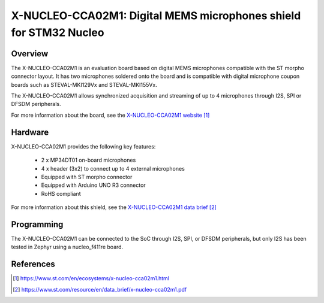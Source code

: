 .. _x-nucleo-cca02m1:

X-NUCLEO-CCA02M1: Digital MEMS microphones shield for STM32 Nucleo
##################################################################

Overview
********
The X-NUCLEO-CCA02M1 is an evaluation board based on digital MEMS microphones
compatible with the ST morpho connector layout.
It has two microphones soldered onto the board and is compatible with digital microphone
coupon boards such as STEVAL-MKI129Vx and STEVAL-MKI155Vx.

The X-NUCLEO-CCA02M1 allows synchronized acquisition and streaming of up to 4
microphones through I2S, SPI or DFSDM peripherals.

.. image:: img/x-nucleo-cca02m1.jpg
     :width: 340px
     :height: 410px
     :align: center
     :alt: X-NUCLEO-CCA02M1

For more information about the board, see the `X-NUCLEO-CCA02M1 website`_

Hardware
********

X-NUCLEO-CCA02M1 provides the following key features:

 - 2 x MP34DT01 on-board microphones
 - 4 x header (3x2) to connect up to 4 external microphones
 - Equipped with ST morpho connector
 - Equipped with Arduino UNO R3 connector
 - RoHS compliant


For more information about this shield, see the `X-NUCLEO-CCA02M1 data brief`_

Programming
***********

The X-NUCLEO-CCA02M1 can be connected to the SoC through I2S, SPI, or DFSDM peripherals,
but only I2S has been tested in Zephyr using a nucleo_f411re board.

References
**********

.. target-notes::

.. _X-NUCLEO-CCA02M1 website:
   https://www.st.com/en/ecosystems/x-nucleo-cca02m1.html

.. _X-NUCLEO-CCA02M1 data brief:
   https://www.st.com/resource/en/data_brief/x-nucleo-cca02m1.pdf

